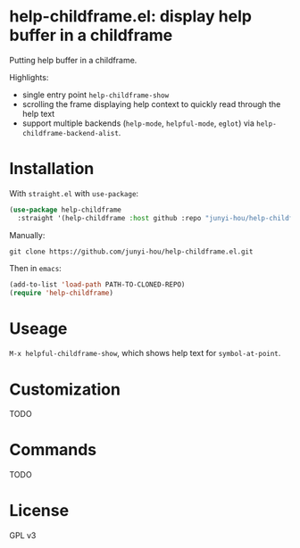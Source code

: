 * help-childframe.el: display help buffer in a childframe

Putting help buffer in a childframe.

Highlights:

+ single entry point ~help-childframe-show~
+ scrolling the frame displaying help context to quickly read through the help text
+ support multiple backends (~help-mode~, ~helpful-mode~, ~eglot~) via ~help-childframe-backend-alist~.

* Installation

With ~straight.el~ with ~use-package~:

#+begin_src emacs-lisp
  (use-package help-childframe
    :straight '(help-childframe :host github :repo "junyi-hou/help-childframe.el"))
#+end_src

Manually:

#+begin_src shell
  git clone https://github.com/junyi-hou/help-childframe.el.git
#+end_src

Then in ~emacs~:

#+begin_src emacs-lisp
  (add-to-list 'load-path PATH-TO-CLONED-REPO)
  (require 'help-childframe)
#+end_src

* Useage

~M-x helpful-childframe-show~, which shows help text for ~symbol-at-point~.

* Customization

TODO

* Commands

TODO

* License

GPL v3
